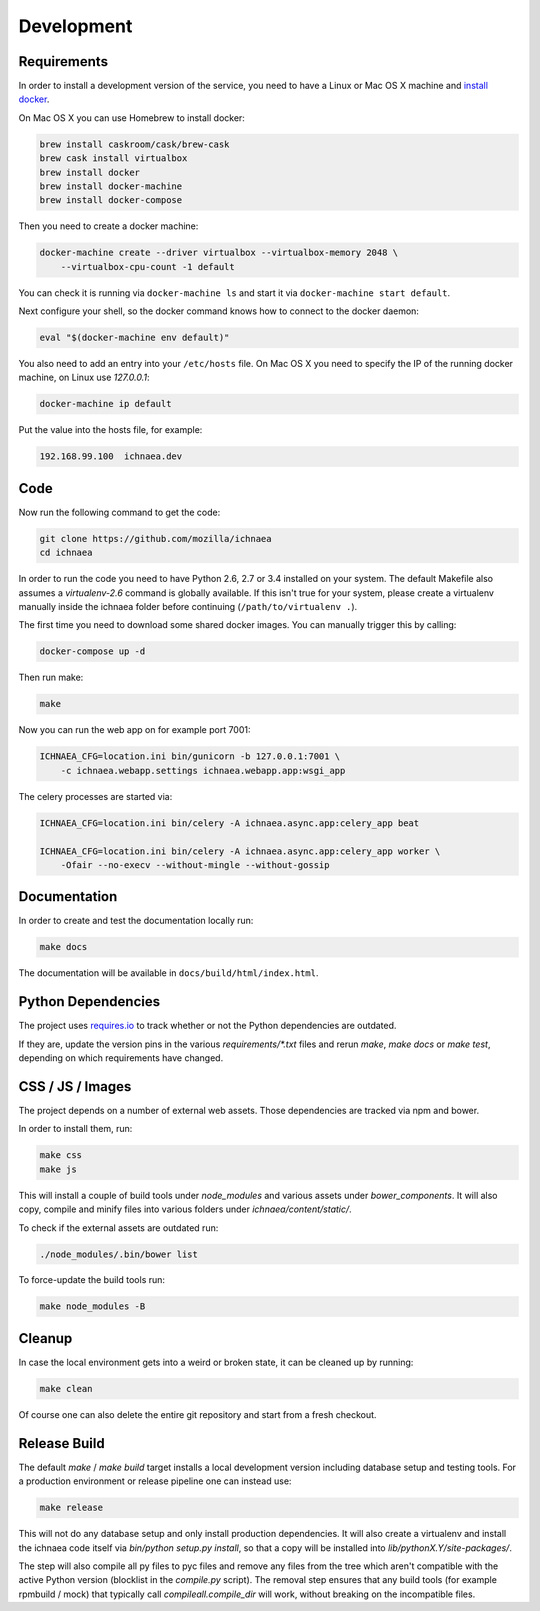 .. _development:

===========
Development
===========

Requirements
------------

In order to install a development version of the service, you need to
have a Linux or Mac OS X machine and
`install docker <https://docs.docker.com/installation/>`_.

On Mac OS X you can use Homebrew to install docker:

.. code-block:: bash

    brew install caskroom/cask/brew-cask
    brew cask install virtualbox
    brew install docker
    brew install docker-machine
    brew install docker-compose

Then you need to create a docker machine:

.. code-block:: bash

    docker-machine create --driver virtualbox --virtualbox-memory 2048 \
        --virtualbox-cpu-count -1 default

You can check it is running via ``docker-machine ls`` and start it via
``docker-machine start default``.

Next configure your shell, so the docker command knows how to connect
to the docker daemon:

.. code-block:: bash

    eval "$(docker-machine env default)"

You also need to add an entry into your ``/etc/hosts`` file. On Mac OS X
you need to specify the IP of the running docker machine, on Linux use
`127.0.0.1`:

.. code-block:: bash

    docker-machine ip default

Put the value into the hosts file, for example:

.. code-block:: ini

    192.168.99.100  ichnaea.dev


Code
----

Now run the following command to get the code:

.. code-block:: bash

    git clone https://github.com/mozilla/ichnaea
    cd ichnaea

In order to run the code you need to have Python 2.6, 2.7 or 3.4 installed
on your system. The default Makefile also assumes a `virtualenv-2.6`
command is globally available. If this isn't true for your system,
please create a virtualenv manually inside the ichnaea folder before
continuing (``/path/to/virtualenv .``).

The first time you need to download some shared docker images. You can
manually trigger this by calling:

.. code-block:: bash

    docker-compose up -d

Then run make:

.. code-block:: bash

    make

Now you can run the web app on for example port 7001:

.. code-block:: bash

    ICHNAEA_CFG=location.ini bin/gunicorn -b 127.0.0.1:7001 \
        -c ichnaea.webapp.settings ichnaea.webapp.app:wsgi_app

The celery processes are started via:

.. code-block:: bash

    ICHNAEA_CFG=location.ini bin/celery -A ichnaea.async.app:celery_app beat

    ICHNAEA_CFG=location.ini bin/celery -A ichnaea.async.app:celery_app worker \
        -Ofair --no-execv --without-mingle --without-gossip


Documentation
-------------

In order to create and test the documentation locally run:

.. code-block:: bash

    make docs

The documentation will be available in ``docs/build/html/index.html``.


Python Dependencies
-------------------

The project uses `requires.io <https://requires.io/github/mozilla/ichnaea/requirements/?branch=master>`_ 
to track whether or not the Python dependencies are outdated.

If they are, update the version pins in the various `requirements/*.txt`
files and rerun `make`, `make docs` or `make test`, depending on which
requirements have changed.


CSS / JS / Images
-----------------

The project depends on a number of external web assets. Those dependencies
are tracked via npm and bower.

In order to install them, run:

.. code-block:: bash

    make css
    make js

This will install a couple of build tools under `node_modules` and various
assets under `bower_components`. It will also copy, compile and minify
files into various folders under `ichnaea/content/static/`.

To check if the external assets are outdated run:

.. code-block:: bash

    ./node_modules/.bin/bower list

To force-update the build tools run:

.. code-block:: bash

    make node_modules -B


Cleanup
-------

In case the local environment gets into a weird or broken state, it can
be cleaned up by running:

.. code-block:: bash

    make clean

Of course one can also delete the entire git repository and start from
a fresh checkout.


Release Build
-------------

The default `make` / `make build` target installs a local development
version including database setup and testing tools. For a production
environment or release pipeline one can instead use:

.. code-block:: bash

    make release

This will not do any database setup and only install production
dependencies. It will also create a virtualenv and install the ichnaea
code itself via `bin/python setup.py install`, so that a copy will be
installed into `lib/pythonX.Y/site-packages/`.

The step will also compile all py files to pyc files and remove any files
from the tree which aren't compatible with the active Python version
(blocklist in the `compile.py` script). The removal step ensures that
any build tools (for example rpmbuild / mock) that typically call
`compileall.compile_dir` will work, without breaking on the incompatible
files.
